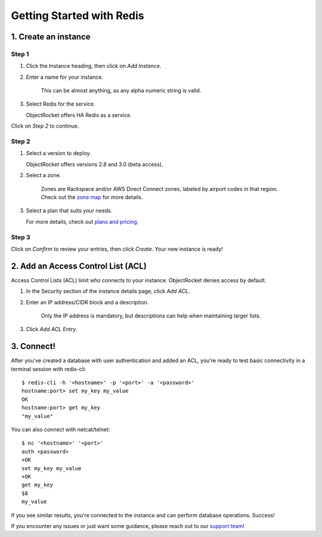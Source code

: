 Getting Started with Redis
==========================

1. Create an instance
~~~~~~~~~~~~~~~~~~~~~

Step 1
------

#. Click the Instance heading, then click on *Add Instance*.

#. Enter a name for your instance. 

    This can be almost anything, as any alpha numeric string is valid.

#. Select Redis for the service.

   ObjectRocket offers HA Redis as a service.

Click on *Step 2* to continue.

Step 2
------

#. Select a version to deploy.
   
   ObjectRocket offers versions 2.8 and 3.0 (beta access).

#. Select a zone.

    Zones are Rackspace and/or AWS Direct Connect zones, labeled by airport codes in that region. Check out the `zone map <http://objectrocket.com/features>`_ for more details.

#. Select a plan that suits your needs. 

   For more details, check out `plans and pricing <http://objectrocket.com/pricing>`_.

Step 3
------

Click on *Confirm* to review your entries, then click *Create*. Your new instance is ready!

2. Add an Access Control List (ACL)
~~~~~~~~~~~~~~~~~~~~~~~~~~~~~~~~~~~

Access Control Lists (ACL) limit who connects to your instance. ObjectRocket denies access by default.

#. In the Security section of the instance details page, click *Add ACL*. 

#. Enter an IP address/CIDR block and a description.

    Only the IP address is mandatory, but descriptions can help when maintaining larger lists.

#. Click *Add ACL Entry*.

3. Connect!
~~~~~~~~~~~

After you've created a database with user authentication and added an ACL, you're ready to test basic connectivity in a terminal session with redis-cli::

      $ redis-cli -h '<hostname>' -p '<port>' -a '<password>'
      hostname:port> set my_key my_value
      OK
      hostname:port> get my_key
      "my_value"

You can also connect with netcat/telnet::

   $ nc '<hostname>' '<port>'
   auth <password>
   +OK
   set my_key my_value
   +OK
   get my_key
   $8
   my_value

If you see similar results, you're connected to the instance and can perform database operations. Success!

If you encounter any issues or just want some guidance, please reach out to our `support team <mailto:support@objectrocket.com>`_!
